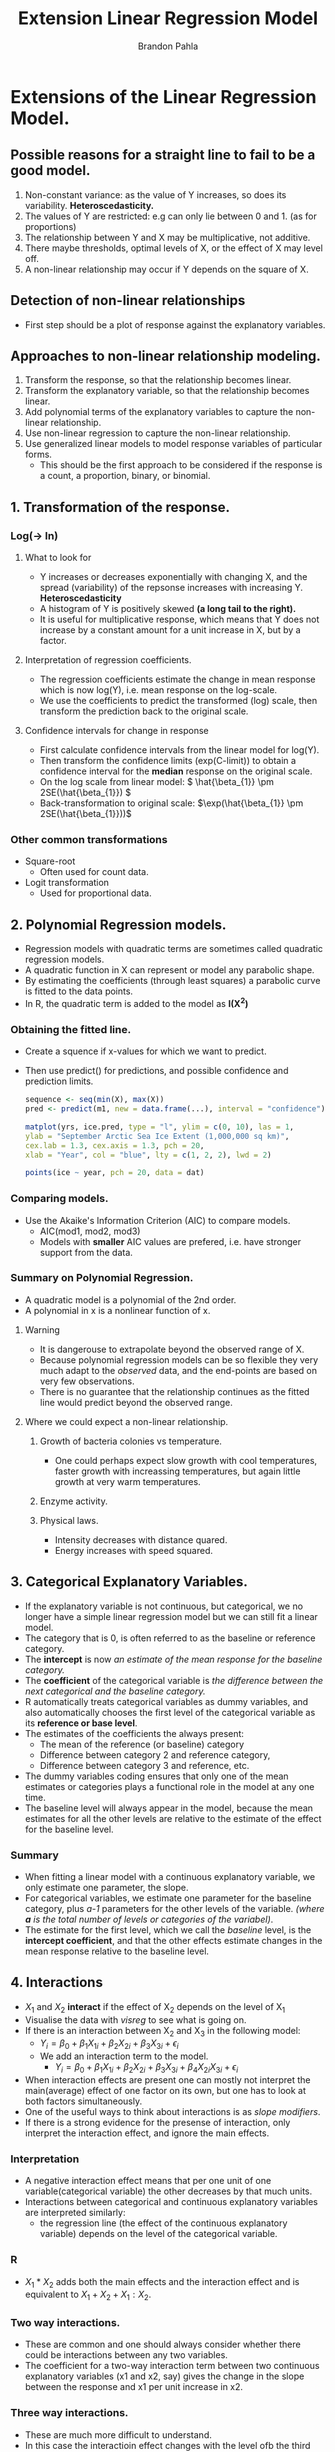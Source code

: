 #+title: Extension Linear Regression Model
#+author: Brandon Pahla
#+options: ^:{}


* Extensions of the Linear Regression Model.

** Possible reasons for a straight line to fail to be a good model.
 1. Non-constant variance: as the value of Y increases, so does its variability. *Heteroscedasticity.*
 2. The values of Y are restricted: e.g can only lie between 0 and 1. (as for proportions)
 3. The relationship between Y and X may be multiplicative, not additive.
 4. There maybe thresholds, optimal levels of X, or the effect of X may level off.
 5. A non-linear relationship may occur if Y depends on the square of X.

** Detection of non-linear relationships
+ First step should be a plot of response against the explanatory variables.

** Approaches to non-linear relationship modeling.
  1. Transform the response, so that the relationship becomes linear.
  2. Transform the explanatory variable, so that the relationship becomes linear.
  3. Add polynomial terms of the explanatory variables to capture the non-linear relationship.
  4. Use non-linear regression to capture the non-linear relationship.
  5. Use generalized linear models to model response variables of particular forms.
     + This should be the first approach to be considered if the response is a count, a proportion, binary, or binomial.

** 1.  Transformation of the response.
*** Log(-> ln)
**** What to look for
+ Y increases or decreases exponentially with changing X, and the spread (variability) of the repsonse increases with increasing Y. *Heteroscedasticity*
+ A histogram of Y is positively skewed *(a long tail to the right).*
+ It is useful for multiplicative response, which means that Y does not increase by a constant amount for a unit increase in X, but by a factor.

**** Interpretation of regression coefficients.
 + The regression coefficients estimate the change in mean response which is now log(Y), i.e. mean response on the log-scale.
 + We use the coefficients to predict the transformed (log) scale, then transform the prediction back to the original scale.

**** Confidence intervals for change in response
+ First calculate confidence intervals from the linear model for log(Y).
+ Then transform the confidence limits (exp(C-limit)) to obtain a confidence interval for the *median* response on the original scale.
+ On the log scale from linear model: \( \hat{\beta_{1}} \pm 2SE(\hat{\beta_{1}}) \)
+ Back-transformation to original scale: \(\exp(\hat{\beta_{1}} \pm 2SE(\hat{\beta_{1}}))\)

*** Other common transformations
+ Square-root
  + Often used for count data.
+ Logit transformation
  + Used for proportional data.

** 2. Polynomial Regression models.
+ Regression models with quadratic terms are sometimes called quadratic regression models.
+ A quadratic function in X can represent or model any parabolic shape.
+ By estimating the coefficients (through least squares) a parabolic curve is fitted to the data points.
+ In R, the quadratic term is added to the model as *I(X^{2})*

*** Obtaining the fitted line.
+ Create a squence if x-values for which we want to predict.
+ Then use predict() for predictions, and possible confidence and prediction limits.
  #+begin_src R :session
sequence <- seq(min(X), max(X))
pred <- predict(m1, new = data.frame(...), interval = "confidence")

matplot(yrs, ice.pred, type = "l", ylim = c(0, 10), las = 1,
ylab = "September Arctic Sea Ice Extent (1,000,000 sq km)",
cex.lab = 1.3, cex.axis = 1.3, pch = 20,
xlab = "Year", col = "blue", lty = c(1, 2, 2), lwd = 2)

points(ice ~ year, pch = 20, data = dat)
  #+end_src

*** Comparing models.
+ Use the Akaike's Information Criterion (AIC) to compare models.
  + AIC(mod1, mod2, mod3)
  + Models with *smaller* AIC values are prefered, i.e. have stronger support from the data.

*** Summary on Polynomial Regression.
+ A quadratic model is a polynomial of the 2nd order.
+ A polynomial in x is a nonlinear function of x.

**** Warning
 + It is dangerouse to extrapolate beyond the observed range of X.
 + Because polynomial regression models can be so flexible they very much adapt to the /observed/ data, and the end-points are based on very few observations.
 + There is no guarantee that the relationship continues as the fitted line would predict beyond the observed range.

**** Where we could expect a non-linear relationship.

***** Growth of bacteria colonies vs temperature.
  + One could perhaps expect slow growth with cool temperatures, faster growth with increassing temperatures, but again little growth at very warm temperatures.

***** Enzyme activity.
***** Physical laws.
+ Intensity decreases with distance quared.
+ Energy increases with speed squared.

** 3. Categorical Explanatory Variables.
 + If the explanatory variable is not continuous, but categorical, we no longer have a simple linear regression model but we can still fit a linear model.
 + The category that is 0, is often referred to as the baseline or reference category.
 + The *intercept* is now /an estimate of the mean response for the baseline category./
 + The *coefficient* of the categorical variable is /the difference between the next categorical and the baseline category./
 + R automatically treats categorical variables as dummy variables, and also automatically chooses the first level of the categorical variable as its *reference or base level*.
 + The estimates of the coefficients the always present:
   + The mean of the reference (or baseline) category
   + Difference between category 2 and reference category,
   + Difference between category 3 and reference, etc.
 + The dummy variables coding ensures that only one of the mean estimates or categories plays a functional role in the model at any one time.
 + The baseline level will always appear in the model, because the mean estimates for all the other levels are relative to the estimate of the effect for the baseline level.

*** Summary
+ When fitting a linear model with a continuous explanatory variable, we only estimate one parameter, the slope.
+ For categorical variables, we estimate one parameter for the baseline category, plus /a-1/ parameters for the other levels of the variable. /(where *a* is the total number of levels or categories of the variabel)/.
+ The estimate for the first level, which we call the /baseline/ level, is the *intercept coefficient*, and that the other effects estimate changes in the mean response relative to the baseline level.

** 4. Interactions
+ \(X_{1}\) and \(X_{2}\) *interact* if the effect of X_{2} depends on the level of X_{1}
+ Visualise the data with /visreg/ to see what is going on.
+ If there is an interaction between X_{2} and X_{3} in the following model:
  + \(Y_{i} = \beta_{0} + \beta_{1}X_{1i} + \beta_{2}X_{2i} + \beta_{3}X_{3i} + \epsilon_{i}  \)
  + We add an interaction term to the model.
    + \(Y_{i} = \beta_{0} + \beta_{1}X_{1i} + \beta_{2}X_{2i} + \beta_{3}X_{3i} + \beta_{4}X_{2i}X_{3i} + \epsilon_{i}\)
+ When interaction effects are present one can mostly not interpret the main(average) effect of one factor on its own, but one has to look at both factors simultaneously.
+ One of the useful ways to think about interactions is as /slope modifiers/.
+ If there is a strong evidence for the presense of interaction, only interpret the interaction effect, and ignore the main effects.

*** Interpretation
+ A negative interaction effect means that per one unit of one variable(categorical variable) the other decreases by that much units.
+ Interactions between categorical and continuous explanatory variables are interpreted similarly:
  + the regression line (the effect of the continuous explanatory variable) depends on the level of the categorical variable.

*** R
+ \(X_{1} * X_{2}\) adds both the main effects and the interaction effect and is equivalent to \(X_{1} + X_{2} + X_{1}:X_{2}\).

*** Two way interactions.
+ These are common and one should always consider whether there could be interactions between any two variables.
+ The coefficient for a two-way interaction term between two continuous explanatory variables (x1 and x2, say) gives the change in the slope between the response and x1 per unit increase in x2.

*** Three way interactions.
+ These are much more difficult to understand.
+ In this case the interactioin effect changes with the level ofb the third variable.

*** Gettiing rid of too many interactions.
+ One could try a transformation (e.g log) of the response variable.
+ This will work if the response depends on the explanatory variables in a multiplicative (not additive) way.

*** Collinearity, Correlations and Interactions.
**** Correlations
+ Refer to relationships between variables.
+ If ther eare strong correlations between explanatory variables this leads to *collinearity.*

**** Collinearity
+ This means both variables explain the same patterns in the response.
+ The solution is often to choose only of these explanatory variables to avoid this conflict.

**** Interactions
+ These are complitely different, *they have nothing to do with with correlations of explanatory variables.*
+ An interaction means that the relationship between the response and one variable changes with the levels of the other explanatory variables.
+ Sometimes this may be referred to as /non-linearities/ in the data.
+ The relationship is not always constant, but changes depending on the levels of the different variables in the model.
